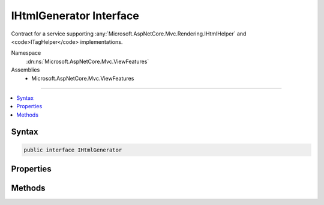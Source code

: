 

IHtmlGenerator Interface
========================






Contract for a service supporting :any:`Microsoft.AspNetCore.Mvc.Rendering.IHtmlHelper` and <code>ITagHelper</code> implementations.


Namespace
    :dn:ns:`Microsoft.AspNetCore.Mvc.ViewFeatures`
Assemblies
    * Microsoft.AspNetCore.Mvc.ViewFeatures

----

.. contents::
   :local:









Syntax
------

.. code-block:: csharp

    public interface IHtmlGenerator








.. dn:interface:: Microsoft.AspNetCore.Mvc.ViewFeatures.IHtmlGenerator
    :hidden:

.. dn:interface:: Microsoft.AspNetCore.Mvc.ViewFeatures.IHtmlGenerator

Properties
----------

.. dn:interface:: Microsoft.AspNetCore.Mvc.ViewFeatures.IHtmlGenerator
    :noindex:
    :hidden:

    
    .. dn:property:: Microsoft.AspNetCore.Mvc.ViewFeatures.IHtmlGenerator.IdAttributeDotReplacement
    
        
        :rtype: System.String
    
        
        .. code-block:: csharp
    
            string IdAttributeDotReplacement
            {
                get;
            }
    

Methods
-------

.. dn:interface:: Microsoft.AspNetCore.Mvc.ViewFeatures.IHtmlGenerator
    :noindex:
    :hidden:

    
    .. dn:method:: Microsoft.AspNetCore.Mvc.ViewFeatures.IHtmlGenerator.Encode(System.Object)
    
        
    
        
        :type value: System.Object
        :rtype: System.String
    
        
        .. code-block:: csharp
    
            string Encode(object value)
    
    .. dn:method:: Microsoft.AspNetCore.Mvc.ViewFeatures.IHtmlGenerator.Encode(System.String)
    
        
    
        
        :type value: System.String
        :rtype: System.String
    
        
        .. code-block:: csharp
    
            string Encode(string value)
    
    .. dn:method:: Microsoft.AspNetCore.Mvc.ViewFeatures.IHtmlGenerator.FormatValue(System.Object, System.String)
    
        
    
        
        :type value: System.Object
    
        
        :type format: System.String
        :rtype: System.String
    
        
        .. code-block:: csharp
    
            string FormatValue(object value, string format)
    
    .. dn:method:: Microsoft.AspNetCore.Mvc.ViewFeatures.IHtmlGenerator.GenerateActionLink(Microsoft.AspNetCore.Mvc.Rendering.ViewContext, System.String, System.String, System.String, System.String, System.String, System.String, System.Object, System.Object)
    
        
    
        
        Generate a <a> element for a link to an action.
    
        
    
        
        :param viewContext: The :any:`Microsoft.AspNetCore.Mvc.Rendering.ViewContext` instance for the current scope.
        
        :type viewContext: Microsoft.AspNetCore.Mvc.Rendering.ViewContext
    
        
        :param linkText: The text to insert inside the element.
        
        :type linkText: System.String
    
        
        :param actionName: The name of the action method.
        
        :type actionName: System.String
    
        
        :param controllerName: The name of the controller.
        
        :type controllerName: System.String
    
        
        :param protocol: The protocol (scheme) for the generated link.
        
        :type protocol: System.String
    
        
        :param hostname: The hostname for the generated link.
        
        :type hostname: System.String
    
        
        :param fragment: The fragment for the genrated link.
        
        :type fragment: System.String
    
        
        :param routeValues: 
            An :any:`System.Object` that contains the parameters for a route. The parameters are retrieved through
            reflection by examining the properties of the :any:`System.Object`\. This :any:`System.Object` is typically
            created using :any:`System.Object` initializer syntax. Alternatively, an
            :any:`System.Collections.Generic.IDictionary\`2` instance containing the route parameters.
        
        :type routeValues: System.Object
    
        
        :param htmlAttributes: 
            An :any:`System.Object` that contains the HTML attributes for the element. Alternatively, an
            :any:`System.Collections.Generic.IDictionary\`2` instance containing the HTML attributes.
        
        :type htmlAttributes: System.Object
        :rtype: Microsoft.AspNetCore.Mvc.Rendering.TagBuilder
        :return: 
            A :any:`Microsoft.AspNetCore.Mvc.Rendering.TagBuilder` instance for the <a> element.
    
        
        .. code-block:: csharp
    
            TagBuilder GenerateActionLink(ViewContext viewContext, string linkText, string actionName, string controllerName, string protocol, string hostname, string fragment, object routeValues, object htmlAttributes)
    
    .. dn:method:: Microsoft.AspNetCore.Mvc.ViewFeatures.IHtmlGenerator.GenerateAntiforgery(Microsoft.AspNetCore.Mvc.Rendering.ViewContext)
    
        
    
        
        Generate an <input type="hidden".../> element containing an antiforgery token.
    
        
    
        
        :param viewContext: The :any:`Microsoft.AspNetCore.Mvc.Rendering.ViewContext` instance for the current scope.
        
        :type viewContext: Microsoft.AspNetCore.Mvc.Rendering.ViewContext
        :rtype: Microsoft.AspNetCore.Html.IHtmlContent
        :return: 
            An :any:`Microsoft.AspNetCore.Html.IHtmlContent` instance for the <input type="hidden".../> element. Intended to be used
            inside a <form> element.
    
        
        .. code-block:: csharp
    
            IHtmlContent GenerateAntiforgery(ViewContext viewContext)
    
    .. dn:method:: Microsoft.AspNetCore.Mvc.ViewFeatures.IHtmlGenerator.GenerateCheckBox(Microsoft.AspNetCore.Mvc.Rendering.ViewContext, Microsoft.AspNetCore.Mvc.ViewFeatures.ModelExplorer, System.String, System.Nullable<System.Boolean>, System.Object)
    
        
    
        
        Generate a <input type="checkbox".../> element.
    
        
    
        
        :param viewContext: The :any:`Microsoft.AspNetCore.Mvc.Rendering.ViewContext` instance for the current scope.
        
        :type viewContext: Microsoft.AspNetCore.Mvc.Rendering.ViewContext
    
        
        :param modelExplorer: The :any:`Microsoft.AspNetCore.Mvc.ViewFeatures.ModelExplorer` for the <em>expression</em>.
        
        :type modelExplorer: Microsoft.AspNetCore.Mvc.ViewFeatures.ModelExplorer
    
        
        :param expression: Expression name, relative to the current model.
        
        :type expression: System.String
    
        
        :param isChecked: The initial state of the checkbox element.
        
        :type isChecked: System.Nullable<System.Nullable`1>{System.Boolean<System.Boolean>}
    
        
        :param htmlAttributes: 
            An :any:`System.Object` that contains the HTML attributes for the element. Alternatively, an
            :any:`System.Collections.Generic.IDictionary\`2` instance containing the HTML attributes.
        
        :type htmlAttributes: System.Object
        :rtype: Microsoft.AspNetCore.Mvc.Rendering.TagBuilder
        :return: 
            A :any:`Microsoft.AspNetCore.Mvc.Rendering.TagBuilder` instance for the <input type="checkbox".../> element.
    
        
        .. code-block:: csharp
    
            TagBuilder GenerateCheckBox(ViewContext viewContext, ModelExplorer modelExplorer, string expression, bool ? isChecked, object htmlAttributes)
    
    .. dn:method:: Microsoft.AspNetCore.Mvc.ViewFeatures.IHtmlGenerator.GenerateForm(Microsoft.AspNetCore.Mvc.Rendering.ViewContext, System.String, System.String, System.Object, System.String, System.Object)
    
        
    
        
        Generate a <form> element. When the user submits the form, the action with name
        <em>actionName</em> will process the request.
    
        
    
        
        :param viewContext: A :any:`Microsoft.AspNetCore.Mvc.Rendering.ViewContext` instance for the current scope.
        
        :type viewContext: Microsoft.AspNetCore.Mvc.Rendering.ViewContext
    
        
        :param actionName: The name of the action method.
        
        :type actionName: System.String
    
        
        :param controllerName: The name of the controller.
        
        :type controllerName: System.String
    
        
        :param routeValues: 
            An :any:`System.Object` that contains the parameters for a route. The parameters are retrieved through
            reflection by examining the properties of the :any:`System.Object`\. This :any:`System.Object` is typically
            created using :any:`System.Object` initializer syntax. Alternatively, an
            :any:`System.Collections.Generic.IDictionary\`2` instance containing the route parameters.
        
        :type routeValues: System.Object
    
        
        :param method: The HTTP method for processing the form, either GET or POST.
        
        :type method: System.String
    
        
        :param htmlAttributes: 
            An :any:`System.Object` that contains the HTML attributes for the element. Alternatively, an
            :any:`System.Collections.Generic.IDictionary\`2` instance containing the HTML attributes.
        
        :type htmlAttributes: System.Object
        :rtype: Microsoft.AspNetCore.Mvc.Rendering.TagBuilder
        :return: 
            A :any:`Microsoft.AspNetCore.Mvc.Rendering.TagBuilder` instance for the </form> element.
    
        
        .. code-block:: csharp
    
            TagBuilder GenerateForm(ViewContext viewContext, string actionName, string controllerName, object routeValues, string method, object htmlAttributes)
    
    .. dn:method:: Microsoft.AspNetCore.Mvc.ViewFeatures.IHtmlGenerator.GenerateGroupsAndOptions(System.String, System.Collections.Generic.IEnumerable<Microsoft.AspNetCore.Mvc.Rendering.SelectListItem>)
    
        
    
        
        Generates <optgroup> and <option> elements.
    
        
    
        
        :param optionLabel: Optional text for a default empty <option> element.
        
        :type optionLabel: System.String
    
        
        :param selectList: 
            A collection of :any:`Microsoft.AspNetCore.Mvc.Rendering.SelectListItem` objects used to generate <optgroup> and <option>
            elements.
        
        :type selectList: System.Collections.Generic.IEnumerable<System.Collections.Generic.IEnumerable`1>{Microsoft.AspNetCore.Mvc.Rendering.SelectListItem<Microsoft.AspNetCore.Mvc.Rendering.SelectListItem>}
        :rtype: Microsoft.AspNetCore.Html.IHtmlContent
        :return: 
            An :any:`Microsoft.AspNetCore.Html.IHtmlContent` instance for <optgroup> and <option> elements.
    
        
        .. code-block:: csharp
    
            IHtmlContent GenerateGroupsAndOptions(string optionLabel, IEnumerable<SelectListItem> selectList)
    
    .. dn:method:: Microsoft.AspNetCore.Mvc.ViewFeatures.IHtmlGenerator.GenerateHidden(Microsoft.AspNetCore.Mvc.Rendering.ViewContext, Microsoft.AspNetCore.Mvc.ViewFeatures.ModelExplorer, System.String, System.Object, System.Boolean, System.Object)
    
        
    
        
        :type viewContext: Microsoft.AspNetCore.Mvc.Rendering.ViewContext
    
        
        :type modelExplorer: Microsoft.AspNetCore.Mvc.ViewFeatures.ModelExplorer
    
        
        :type expression: System.String
    
        
        :type value: System.Object
    
        
        :type useViewData: System.Boolean
    
        
        :type htmlAttributes: System.Object
        :rtype: Microsoft.AspNetCore.Mvc.Rendering.TagBuilder
    
        
        .. code-block:: csharp
    
            TagBuilder GenerateHidden(ViewContext viewContext, ModelExplorer modelExplorer, string expression, object value, bool useViewData, object htmlAttributes)
    
    .. dn:method:: Microsoft.AspNetCore.Mvc.ViewFeatures.IHtmlGenerator.GenerateHiddenForCheckbox(Microsoft.AspNetCore.Mvc.Rendering.ViewContext, Microsoft.AspNetCore.Mvc.ViewFeatures.ModelExplorer, System.String)
    
        
    
        
        Generate an additional <input type="hidden".../> for checkboxes. This addresses scenarios where
        unchecked checkboxes are not sent in the request. Sending a hidden input makes it possible to know that the
        checkbox was present on the page when the request was submitted.
    
        
    
        
        :type viewContext: Microsoft.AspNetCore.Mvc.Rendering.ViewContext
    
        
        :type modelExplorer: Microsoft.AspNetCore.Mvc.ViewFeatures.ModelExplorer
    
        
        :type expression: System.String
        :rtype: Microsoft.AspNetCore.Mvc.Rendering.TagBuilder
    
        
        .. code-block:: csharp
    
            TagBuilder GenerateHiddenForCheckbox(ViewContext viewContext, ModelExplorer modelExplorer, string expression)
    
    .. dn:method:: Microsoft.AspNetCore.Mvc.ViewFeatures.IHtmlGenerator.GenerateLabel(Microsoft.AspNetCore.Mvc.Rendering.ViewContext, Microsoft.AspNetCore.Mvc.ViewFeatures.ModelExplorer, System.String, System.String, System.Object)
    
        
    
        
        :type viewContext: Microsoft.AspNetCore.Mvc.Rendering.ViewContext
    
        
        :type modelExplorer: Microsoft.AspNetCore.Mvc.ViewFeatures.ModelExplorer
    
        
        :type expression: System.String
    
        
        :type labelText: System.String
    
        
        :type htmlAttributes: System.Object
        :rtype: Microsoft.AspNetCore.Mvc.Rendering.TagBuilder
    
        
        .. code-block:: csharp
    
            TagBuilder GenerateLabel(ViewContext viewContext, ModelExplorer modelExplorer, string expression, string labelText, object htmlAttributes)
    
    .. dn:method:: Microsoft.AspNetCore.Mvc.ViewFeatures.IHtmlGenerator.GeneratePassword(Microsoft.AspNetCore.Mvc.Rendering.ViewContext, Microsoft.AspNetCore.Mvc.ViewFeatures.ModelExplorer, System.String, System.Object, System.Object)
    
        
    
        
        :type viewContext: Microsoft.AspNetCore.Mvc.Rendering.ViewContext
    
        
        :type modelExplorer: Microsoft.AspNetCore.Mvc.ViewFeatures.ModelExplorer
    
        
        :type expression: System.String
    
        
        :type value: System.Object
    
        
        :type htmlAttributes: System.Object
        :rtype: Microsoft.AspNetCore.Mvc.Rendering.TagBuilder
    
        
        .. code-block:: csharp
    
            TagBuilder GeneratePassword(ViewContext viewContext, ModelExplorer modelExplorer, string expression, object value, object htmlAttributes)
    
    .. dn:method:: Microsoft.AspNetCore.Mvc.ViewFeatures.IHtmlGenerator.GenerateRadioButton(Microsoft.AspNetCore.Mvc.Rendering.ViewContext, Microsoft.AspNetCore.Mvc.ViewFeatures.ModelExplorer, System.String, System.Object, System.Nullable<System.Boolean>, System.Object)
    
        
    
        
        :type viewContext: Microsoft.AspNetCore.Mvc.Rendering.ViewContext
    
        
        :type modelExplorer: Microsoft.AspNetCore.Mvc.ViewFeatures.ModelExplorer
    
        
        :type expression: System.String
    
        
        :type value: System.Object
    
        
        :type isChecked: System.Nullable<System.Nullable`1>{System.Boolean<System.Boolean>}
    
        
        :type htmlAttributes: System.Object
        :rtype: Microsoft.AspNetCore.Mvc.Rendering.TagBuilder
    
        
        .. code-block:: csharp
    
            TagBuilder GenerateRadioButton(ViewContext viewContext, ModelExplorer modelExplorer, string expression, object value, bool ? isChecked, object htmlAttributes)
    
    .. dn:method:: Microsoft.AspNetCore.Mvc.ViewFeatures.IHtmlGenerator.GenerateRouteForm(Microsoft.AspNetCore.Mvc.Rendering.ViewContext, System.String, System.Object, System.String, System.Object)
    
        
    
        
        Generate a <form> element. The route with name <em>routeName</em> generates the
        <form>'s <code>action</code> attribute value.
    
        
    
        
        :param viewContext: A :any:`Microsoft.AspNetCore.Mvc.Rendering.ViewContext` instance for the current scope.
        
        :type viewContext: Microsoft.AspNetCore.Mvc.Rendering.ViewContext
    
        
        :param routeName: The name of the route.
        
        :type routeName: System.String
    
        
        :param routeValues: 
            An :any:`System.Object` that contains the parameters for a route. The parameters are retrieved through
            reflection by examining the properties of the :any:`System.Object`\. This :any:`System.Object` is typically
            created using :any:`System.Object` initializer syntax. Alternatively, an
            :any:`System.Collections.Generic.IDictionary\`2` instance containing the route parameters.
        
        :type routeValues: System.Object
    
        
        :param method: The HTTP method for processing the form, either GET or POST.
        
        :type method: System.String
    
        
        :param htmlAttributes: 
            An :any:`System.Object` that contains the HTML attributes for the element. Alternatively, an
            :any:`System.Collections.Generic.IDictionary\`2` instance containing the HTML attributes.
        
        :type htmlAttributes: System.Object
        :rtype: Microsoft.AspNetCore.Mvc.Rendering.TagBuilder
        :return: 
            A :any:`Microsoft.AspNetCore.Mvc.Rendering.TagBuilder` instance for the </form> element.
    
        
        .. code-block:: csharp
    
            TagBuilder GenerateRouteForm(ViewContext viewContext, string routeName, object routeValues, string method, object htmlAttributes)
    
    .. dn:method:: Microsoft.AspNetCore.Mvc.ViewFeatures.IHtmlGenerator.GenerateRouteLink(Microsoft.AspNetCore.Mvc.Rendering.ViewContext, System.String, System.String, System.String, System.String, System.String, System.Object, System.Object)
    
        
    
        
        Generate a <a> element for a link to an action.
    
        
    
        
        :param viewContext: The :any:`Microsoft.AspNetCore.Mvc.Rendering.ViewContext` instance for the current scope.
        
        :type viewContext: Microsoft.AspNetCore.Mvc.Rendering.ViewContext
    
        
        :param linkText: The text to insert inside the element.
        
        :type linkText: System.String
    
        
        :param routeName: The name of the route to use for link generation.
        
        :type routeName: System.String
    
        
        :param protocol: The protocol (scheme) for the generated link.
        
        :type protocol: System.String
    
        
        :param hostName: The hostname for the generated link.
        
        :type hostName: System.String
    
        
        :param fragment: The fragment for the genrated link.
        
        :type fragment: System.String
    
        
        :param routeValues: 
            An :any:`System.Object` that contains the parameters for a route. The parameters are retrieved through
            reflection by examining the properties of the :any:`System.Object`\. This :any:`System.Object` is typically
            created using :any:`System.Object` initializer syntax. Alternatively, an
            :any:`System.Collections.Generic.IDictionary\`2` instance containing the route parameters.
        
        :type routeValues: System.Object
    
        
        :param htmlAttributes: 
            An :any:`System.Object` that contains the HTML attributes for the element. Alternatively, an
            :any:`System.Collections.Generic.IDictionary\`2` instance containing the HTML attributes.
        
        :type htmlAttributes: System.Object
        :rtype: Microsoft.AspNetCore.Mvc.Rendering.TagBuilder
        :return: 
            A :any:`Microsoft.AspNetCore.Mvc.Rendering.TagBuilder` instance for the <a> element.
    
        
        .. code-block:: csharp
    
            TagBuilder GenerateRouteLink(ViewContext viewContext, string linkText, string routeName, string protocol, string hostName, string fragment, object routeValues, object htmlAttributes)
    
    .. dn:method:: Microsoft.AspNetCore.Mvc.ViewFeatures.IHtmlGenerator.GenerateSelect(Microsoft.AspNetCore.Mvc.Rendering.ViewContext, Microsoft.AspNetCore.Mvc.ViewFeatures.ModelExplorer, System.String, System.String, System.Collections.Generic.IEnumerable<Microsoft.AspNetCore.Mvc.Rendering.SelectListItem>, System.Boolean, System.Object)
    
        
    
        
        Generate a <select> element for the <em>expression</em>.
    
        
    
        
        :param viewContext: A :any:`Microsoft.AspNetCore.Mvc.Rendering.ViewContext` instance for the current scope.
        
        :type viewContext: Microsoft.AspNetCore.Mvc.Rendering.ViewContext
    
        
        :param modelExplorer: 
            :any:`Microsoft.AspNetCore.Mvc.ViewFeatures.ModelExplorer` for the <em>expression</em>. If <code>null</code>, determines validation
            attributes using <em>viewContext</em> and the <em>expression</em>.
        
        :type modelExplorer: Microsoft.AspNetCore.Mvc.ViewFeatures.ModelExplorer
    
        
        :param optionLabel: Optional text for a default empty <option> element.
        
        :type optionLabel: System.String
    
        
        :param expression: Expression name, relative to the current model.
        
        :type expression: System.String
    
        
        :param selectList: 
            A collection of :any:`Microsoft.AspNetCore.Mvc.Rendering.SelectListItem` objects used to populate the <select> element with
            <optgroup> and <option> elements. If <code>null</code>, finds this collection at
            <code>ViewContext.ViewData[expression]</code>.
        
        :type selectList: System.Collections.Generic.IEnumerable<System.Collections.Generic.IEnumerable`1>{Microsoft.AspNetCore.Mvc.Rendering.SelectListItem<Microsoft.AspNetCore.Mvc.Rendering.SelectListItem>}
    
        
        :param allowMultiple: 
            If <code>true</code>, includes a <code>multiple</code> attribute in the generated HTML. Otherwise generates a
            single-selection <select> element.
        
        :type allowMultiple: System.Boolean
    
        
        :param htmlAttributes: 
            An :any:`System.Object` that contains the HTML attributes for the <select> element. Alternatively, an
            :any:`System.Collections.Generic.IDictionary\`2` instance containing the HTML attributes.
        
        :type htmlAttributes: System.Object
        :rtype: Microsoft.AspNetCore.Mvc.Rendering.TagBuilder
        :return: A new :any:`Microsoft.AspNetCore.Mvc.Rendering.TagBuilder` describing the <select> element.
    
        
        .. code-block:: csharp
    
            TagBuilder GenerateSelect(ViewContext viewContext, ModelExplorer modelExplorer, string optionLabel, string expression, IEnumerable<SelectListItem> selectList, bool allowMultiple, object htmlAttributes)
    
    .. dn:method:: Microsoft.AspNetCore.Mvc.ViewFeatures.IHtmlGenerator.GenerateSelect(Microsoft.AspNetCore.Mvc.Rendering.ViewContext, Microsoft.AspNetCore.Mvc.ViewFeatures.ModelExplorer, System.String, System.String, System.Collections.Generic.IEnumerable<Microsoft.AspNetCore.Mvc.Rendering.SelectListItem>, System.Collections.Generic.ICollection<System.String>, System.Boolean, System.Object)
    
        
    
        
        Generate a <select> element for the <em>expression</em>.
    
        
    
        
        :param viewContext: A :any:`Microsoft.AspNetCore.Mvc.Rendering.ViewContext` instance for the current scope.
        
        :type viewContext: Microsoft.AspNetCore.Mvc.Rendering.ViewContext
    
        
        :param modelExplorer: 
            :any:`Microsoft.AspNetCore.Mvc.ViewFeatures.ModelExplorer` for the <em>expression</em>. If <code>null</code>, determines validation
            attributes using <em>viewContext</em> and the <em>expression</em>.
        
        :type modelExplorer: Microsoft.AspNetCore.Mvc.ViewFeatures.ModelExplorer
    
        
        :param optionLabel: Optional text for a default empty <option> element.
        
        :type optionLabel: System.String
    
        
        :param expression: Expression name, relative to the current model.
        
        :type expression: System.String
    
        
        :param selectList: 
            A collection of :any:`Microsoft.AspNetCore.Mvc.Rendering.SelectListItem` objects used to populate the <select> element with
            <optgroup> and <option> elements. If <code>null</code>, finds this collection at
            <code>ViewContext.ViewData[expression]</code>.
        
        :type selectList: System.Collections.Generic.IEnumerable<System.Collections.Generic.IEnumerable`1>{Microsoft.AspNetCore.Mvc.Rendering.SelectListItem<Microsoft.AspNetCore.Mvc.Rendering.SelectListItem>}
    
        
        :param currentValues: 
            An :any:`System.Collections.Generic.ICollection\`1` containing values for <option> elements to select. If
            <code>null</code>, selects <option> elements based on :dn:prop:`Microsoft.AspNetCore.Mvc.Rendering.SelectListItem.Selected` values in
            <em>selectList</em>.
        
        :type currentValues: System.Collections.Generic.ICollection<System.Collections.Generic.ICollection`1>{System.String<System.String>}
    
        
        :param allowMultiple: 
            If <code>true</code>, includes a <code>multiple</code> attribute in the generated HTML. Otherwise generates a
            single-selection <select> element.
        
        :type allowMultiple: System.Boolean
    
        
        :param htmlAttributes: 
            An :any:`System.Object` that contains the HTML attributes for the <select> element. Alternatively, an
            :any:`System.Collections.Generic.IDictionary\`2` instance containing the HTML attributes.
        
        :type htmlAttributes: System.Object
        :rtype: Microsoft.AspNetCore.Mvc.Rendering.TagBuilder
        :return: A new :any:`Microsoft.AspNetCore.Mvc.Rendering.TagBuilder` describing the <select> element.
    
        
        .. code-block:: csharp
    
            TagBuilder GenerateSelect(ViewContext viewContext, ModelExplorer modelExplorer, string optionLabel, string expression, IEnumerable<SelectListItem> selectList, ICollection<string> currentValues, bool allowMultiple, object htmlAttributes)
    
    .. dn:method:: Microsoft.AspNetCore.Mvc.ViewFeatures.IHtmlGenerator.GenerateTextArea(Microsoft.AspNetCore.Mvc.Rendering.ViewContext, Microsoft.AspNetCore.Mvc.ViewFeatures.ModelExplorer, System.String, System.Int32, System.Int32, System.Object)
    
        
    
        
        :type viewContext: Microsoft.AspNetCore.Mvc.Rendering.ViewContext
    
        
        :type modelExplorer: Microsoft.AspNetCore.Mvc.ViewFeatures.ModelExplorer
    
        
        :type expression: System.String
    
        
        :type rows: System.Int32
    
        
        :type columns: System.Int32
    
        
        :type htmlAttributes: System.Object
        :rtype: Microsoft.AspNetCore.Mvc.Rendering.TagBuilder
    
        
        .. code-block:: csharp
    
            TagBuilder GenerateTextArea(ViewContext viewContext, ModelExplorer modelExplorer, string expression, int rows, int columns, object htmlAttributes)
    
    .. dn:method:: Microsoft.AspNetCore.Mvc.ViewFeatures.IHtmlGenerator.GenerateTextBox(Microsoft.AspNetCore.Mvc.Rendering.ViewContext, Microsoft.AspNetCore.Mvc.ViewFeatures.ModelExplorer, System.String, System.Object, System.String, System.Object)
    
        
    
        
        :type viewContext: Microsoft.AspNetCore.Mvc.Rendering.ViewContext
    
        
        :type modelExplorer: Microsoft.AspNetCore.Mvc.ViewFeatures.ModelExplorer
    
        
        :type expression: System.String
    
        
        :type value: System.Object
    
        
        :type format: System.String
    
        
        :type htmlAttributes: System.Object
        :rtype: Microsoft.AspNetCore.Mvc.Rendering.TagBuilder
    
        
        .. code-block:: csharp
    
            TagBuilder GenerateTextBox(ViewContext viewContext, ModelExplorer modelExplorer, string expression, object value, string format, object htmlAttributes)
    
    .. dn:method:: Microsoft.AspNetCore.Mvc.ViewFeatures.IHtmlGenerator.GenerateValidationMessage(Microsoft.AspNetCore.Mvc.Rendering.ViewContext, Microsoft.AspNetCore.Mvc.ViewFeatures.ModelExplorer, System.String, System.String, System.String, System.Object)
    
        
    
        
        Generate a <em>tag</em> element if the <em>viewContext</em>'s
        :dn:prop:`Microsoft.AspNetCore.Mvc.ActionContext.ModelState` contains an error for the <em>expression</em>.
    
        
    
        
        :param viewContext: A :any:`Microsoft.AspNetCore.Mvc.Rendering.ViewContext` instance for the current scope.
        
        :type viewContext: Microsoft.AspNetCore.Mvc.Rendering.ViewContext
    
        
        :param modelExplorer: The :any:`Microsoft.AspNetCore.Mvc.ViewFeatures.ModelExplorer` for the <em>expression</em>.
        
        :type modelExplorer: Microsoft.AspNetCore.Mvc.ViewFeatures.ModelExplorer
    
        
        :param expression: Expression name, relative to the current model.
        
        :type expression: System.String
    
        
        :param message: 
            The message to be displayed. If <code>null</code> or empty, method extracts an error string from the
            :any:`Microsoft.AspNetCore.Mvc.ModelBinding.ModelStateDictionary` object. Message will always be visible but client-side
            validation may update the associated CSS class.
        
        :type message: System.String
    
        
        :param tag: 
            The tag to wrap the <em>message</em> in the generated HTML. Its default value is
            :dn:prop:`Microsoft.AspNetCore.Mvc.Rendering.ViewContext.ValidationMessageElement`\.
        
        :type tag: System.String
    
        
        :param htmlAttributes: 
            An :any:`System.Object` that contains the HTML attributes for the element. Alternatively, an
            :any:`System.Collections.Generic.IDictionary\`2` instance containing the HTML attributes.
        
        :type htmlAttributes: System.Object
        :rtype: Microsoft.AspNetCore.Mvc.Rendering.TagBuilder
        :return: 
            A :any:`Microsoft.AspNetCore.Mvc.Rendering.TagBuilder` containing a <em>tag</em> element if the
            <em>viewContext</em>'s :dn:prop:`Microsoft.AspNetCore.Mvc.ActionContext.ModelState` contains an error for the
            <em>expression</em> or (as a placeholder) if client-side validation is enabled. <code>null</code> if
            the <em>expression</em> is valid and client-side validation is disabled.
    
        
        .. code-block:: csharp
    
            TagBuilder GenerateValidationMessage(ViewContext viewContext, ModelExplorer modelExplorer, string expression, string message, string tag, object htmlAttributes)
    
    .. dn:method:: Microsoft.AspNetCore.Mvc.ViewFeatures.IHtmlGenerator.GenerateValidationSummary(Microsoft.AspNetCore.Mvc.Rendering.ViewContext, System.Boolean, System.String, System.String, System.Object)
    
        
    
        
        :type viewContext: Microsoft.AspNetCore.Mvc.Rendering.ViewContext
    
        
        :type excludePropertyErrors: System.Boolean
    
        
        :type message: System.String
    
        
        :type headerTag: System.String
    
        
        :type htmlAttributes: System.Object
        :rtype: Microsoft.AspNetCore.Mvc.Rendering.TagBuilder
    
        
        .. code-block:: csharp
    
            TagBuilder GenerateValidationSummary(ViewContext viewContext, bool excludePropertyErrors, string message, string headerTag, object htmlAttributes)
    
    .. dn:method:: Microsoft.AspNetCore.Mvc.ViewFeatures.IHtmlGenerator.GetCurrentValues(Microsoft.AspNetCore.Mvc.Rendering.ViewContext, Microsoft.AspNetCore.Mvc.ViewFeatures.ModelExplorer, System.String, System.Boolean)
    
        
    
        
        Gets the collection of current values for the given <em>expression</em>.
    
        
    
        
        :param viewContext: A :any:`Microsoft.AspNetCore.Mvc.Rendering.ViewContext` instance for the current scope.
        
        :type viewContext: Microsoft.AspNetCore.Mvc.Rendering.ViewContext
    
        
        :param modelExplorer: 
            :any:`Microsoft.AspNetCore.Mvc.ViewFeatures.ModelExplorer` for the <em>expression</em>. If <code>null</code>, calculates the
            <em>expression</em> result using :dn:meth:`Microsoft.AspNetCore.Mvc.ViewFeatures.ViewDataDictionary.Eval(System.String)`\.
        
        :type modelExplorer: Microsoft.AspNetCore.Mvc.ViewFeatures.ModelExplorer
    
        
        :param expression: Expression name, relative to the current model.
        
        :type expression: System.String
    
        
        :param allowMultiple: 
            If <code>true</code>, require a collection <em>expression</em> result. Otherwise, treat result as a
            single value.
        
        :type allowMultiple: System.Boolean
        :rtype: System.Collections.Generic.ICollection<System.Collections.Generic.ICollection`1>{System.String<System.String>}
        :return: 
            <p>
            <code>null</code> if no <em>expression</em> result is found. Otherwise a
            :any:`System.Collections.Generic.ICollection\`1` containing current values for the given
            <em>expression</em>.
            </p>
            <p>
            Converts the <em>expression</em> result to a :any:`System.String`\. If that result is an
            :any:`System.Collections.IEnumerable` type, instead converts each item in the collection and returns
            them separately.
            </p>
            <p>
            If the <em>expression</em> result or the element type is an :any:`System.Enum`\, returns a
            :any:`System.String` containing the integer representation of the :any:`System.Enum` value as well
            as all :any:`System.Enum` names for that value. Otherwise returns the default :any:`System.String`
            conversion of the value.
            </p>
    
        
        .. code-block:: csharp
    
            ICollection<string> GetCurrentValues(ViewContext viewContext, ModelExplorer modelExplorer, string expression, bool allowMultiple)
    

